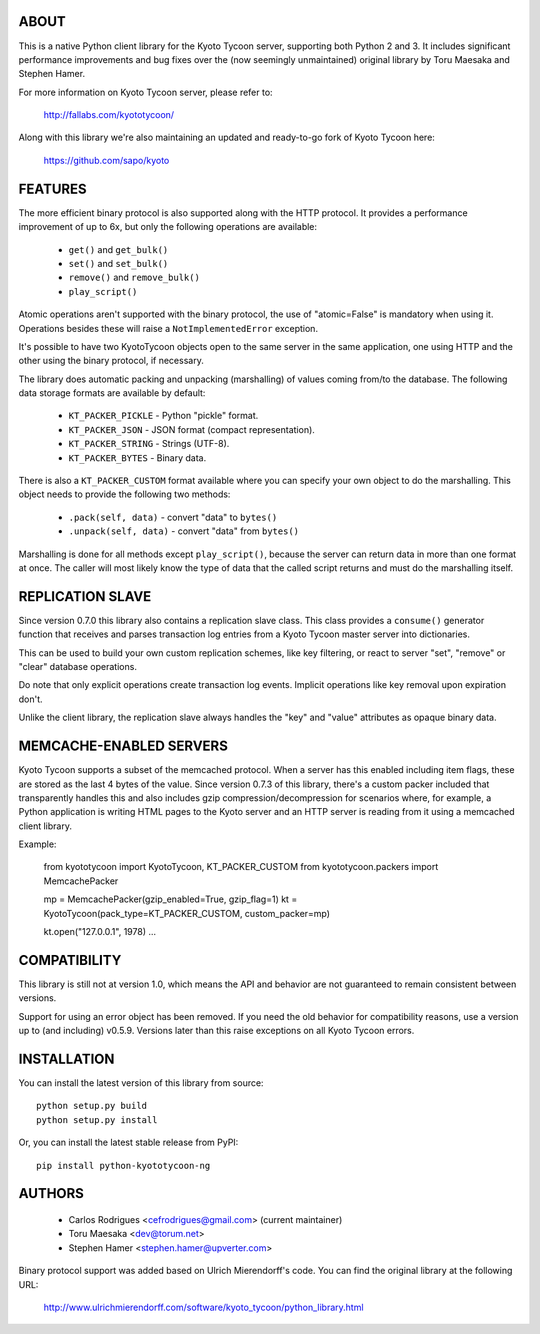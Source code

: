 ABOUT
-----
This is a native Python client library for the Kyoto Tycoon server,
supporting both Python 2 and 3. It includes significant performance
improvements and bug fixes over the (now seemingly unmaintained)
original library by Toru Maesaka and Stephen Hamer.

For more information on Kyoto Tycoon server, please refer to:

   http://fallabs.com/kyototycoon/

Along with this library we're also maintaining an updated and
ready-to-go fork of Kyoto Tycoon here:

   https://github.com/sapo/kyoto

FEATURES
--------
The more efficient binary protocol is also supported along with
the HTTP protocol. It provides a performance improvement of up
to 6x, but only the following operations are available:

  * ``get()`` and ``get_bulk()``
  * ``set()`` and ``set_bulk()``
  * ``remove()`` and ``remove_bulk()``
  * ``play_script()``

Atomic operations aren't supported with the binary protocol,
the use of "atomic=False" is mandatory when using it. Operations
besides these will raise a ``NotImplementedError`` exception.

It's possible to have two KyotoTycoon objects open to the same
server in the same application, one using HTTP and the other
using the binary protocol, if necessary.

The library does automatic packing and unpacking (marshalling)
of values coming from/to the database. The following data
storage formats are available by default:

  * ``KT_PACKER_PICKLE`` - Python "pickle" format.
  * ``KT_PACKER_JSON`` - JSON format (compact representation).
  * ``KT_PACKER_STRING`` - Strings (UTF-8).
  * ``KT_PACKER_BYTES`` - Binary data.

There is also a ``KT_PACKER_CUSTOM`` format available where you
can specify your own object to do the marshalling. This object
needs to provide the following two methods:

  * ``.pack(self, data)`` - convert "data" to ``bytes()``
  * ``.unpack(self, data)`` - convert "data" from ``bytes()``

Marshalling is done for all methods except ``play_script()``,
because the server can return data in more than one format at
once. The caller will most likely know the type of data that
the called script returns and must do the marshalling itself.


REPLICATION SLAVE
-----------------
Since version 0.7.0 this library also contains a replication slave
class. This class provides a ``consume()`` generator function that
receives and parses transaction log entries from a Kyoto Tycoon
master server into dictionaries.

This can be used to build your own custom replication schemes,
like key filtering, or react to server "set", "remove" or "clear"
database operations.

Do note that only explicit operations create transaction log events.
Implicit operations like key removal upon expiration don't.

Unlike the client library, the replication slave always handles the
"key" and "value" attributes as opaque binary data.

MEMCACHE-ENABLED SERVERS
------------------------
Kyoto Tycoon supports a subset of the memcached protocol. When a
server has this enabled including item flags, these are stored as
the last 4 bytes of the value. Since version 0.7.3 of this library,
there's a custom packer included that transparently handles this and
also includes gzip compression/decompression for scenarios where,
for example, a Python application is writing HTML pages to the Kyoto
server and an HTTP server is reading from it using a memcached client
library.

Example:

    from kyototycoon import KyotoTycoon, KT_PACKER_CUSTOM
    from kyototycoon.packers import MemcachePacker

    mp = MemcachePacker(gzip_enabled=True, gzip_flag=1)
    kt = KyotoTycoon(pack_type=KT_PACKER_CUSTOM, custom_packer=mp)

    kt.open("127.0.0.1", 1978)
    ...


COMPATIBILITY
-------------
This library is still not at version 1.0, which means the API and
behavior are not guaranteed to remain consistent between versions.

Support for using an error object has been removed. If you need
the old behavior for compatibility reasons, use a version up to
(and including) v0.5.9. Versions later than this raise exceptions
on all Kyoto Tycoon errors.


INSTALLATION
------------
You can install the latest version of this library from source::

    python setup.py build
    python setup.py install

Or, you can install the latest stable release from PyPI::

    pip install python-kyototycoon-ng


AUTHORS
-------
  * Carlos Rodrigues <cefrodrigues@gmail.com> (current maintainer)
  * Toru Maesaka <dev@torum.net>
  * Stephen Hamer <stephen.hamer@upverter.com>

Binary protocol support was added based on Ulrich Mierendorff's code.
You can find the original library at the following URL:

  http://www.ulrichmierendorff.com/software/kyoto_tycoon/python_library.html
